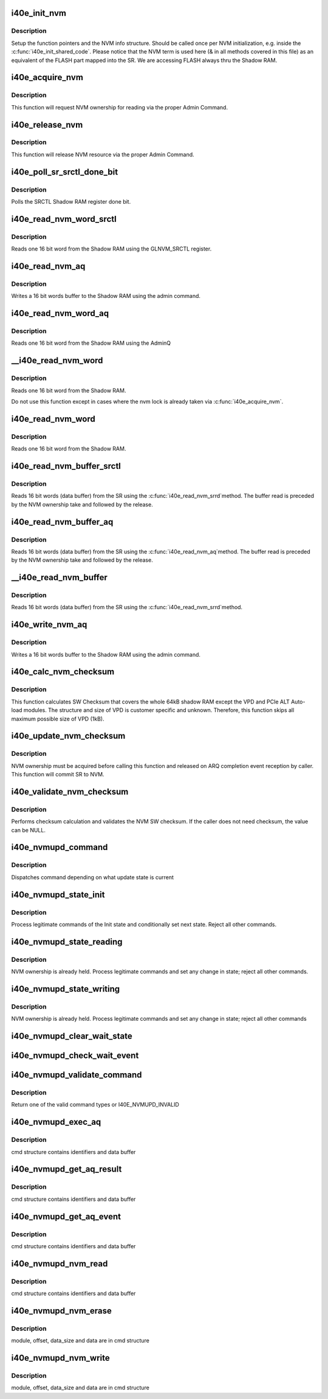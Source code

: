 .. -*- coding: utf-8; mode: rst -*-
.. src-file: drivers/net/ethernet/intel/i40e/i40e_nvm.c

.. _`i40e_init_nvm`:

i40e_init_nvm
=============

.. c:function:: i40e_status i40e_init_nvm(struct i40e_hw *hw)

    Initialize NVM function pointers

    :param struct i40e_hw \*hw:
        pointer to the HW structure

.. _`i40e_init_nvm.description`:

Description
-----------

Setup the function pointers and the NVM info structure. Should be called
once per NVM initialization, e.g. inside the \ :c:func:`i40e_init_shared_code`\ .
Please notice that the NVM term is used here (& in all methods covered
in this file) as an equivalent of the FLASH part mapped into the SR.
We are accessing FLASH always thru the Shadow RAM.

.. _`i40e_acquire_nvm`:

i40e_acquire_nvm
================

.. c:function:: i40e_status i40e_acquire_nvm(struct i40e_hw *hw, enum i40e_aq_resource_access_type access)

    Generic request for acquiring the NVM ownership

    :param struct i40e_hw \*hw:
        pointer to the HW structure

    :param enum i40e_aq_resource_access_type access:
        NVM access type (read or write)

.. _`i40e_acquire_nvm.description`:

Description
-----------

This function will request NVM ownership for reading
via the proper Admin Command.

.. _`i40e_release_nvm`:

i40e_release_nvm
================

.. c:function:: void i40e_release_nvm(struct i40e_hw *hw)

    Generic request for releasing the NVM ownership

    :param struct i40e_hw \*hw:
        pointer to the HW structure

.. _`i40e_release_nvm.description`:

Description
-----------

This function will release NVM resource via the proper Admin Command.

.. _`i40e_poll_sr_srctl_done_bit`:

i40e_poll_sr_srctl_done_bit
===========================

.. c:function:: i40e_status i40e_poll_sr_srctl_done_bit(struct i40e_hw *hw)

    Polls the GLNVM_SRCTL done bit

    :param struct i40e_hw \*hw:
        pointer to the HW structure

.. _`i40e_poll_sr_srctl_done_bit.description`:

Description
-----------

Polls the SRCTL Shadow RAM register done bit.

.. _`i40e_read_nvm_word_srctl`:

i40e_read_nvm_word_srctl
========================

.. c:function:: i40e_status i40e_read_nvm_word_srctl(struct i40e_hw *hw, u16 offset, u16 *data)

    Reads Shadow RAM via SRCTL register

    :param struct i40e_hw \*hw:
        pointer to the HW structure

    :param u16 offset:
        offset of the Shadow RAM word to read (0x000000 - 0x001FFF)

    :param u16 \*data:
        word read from the Shadow RAM

.. _`i40e_read_nvm_word_srctl.description`:

Description
-----------

Reads one 16 bit word from the Shadow RAM using the GLNVM_SRCTL register.

.. _`i40e_read_nvm_aq`:

i40e_read_nvm_aq
================

.. c:function:: i40e_status i40e_read_nvm_aq(struct i40e_hw *hw, u8 module_pointer, u32 offset, u16 words, void *data, bool last_command)

    Read Shadow RAM.

    :param struct i40e_hw \*hw:
        pointer to the HW structure.

    :param u8 module_pointer:
        module pointer location in words from the NVM beginning

    :param u32 offset:
        offset in words from module start

    :param u16 words:
        number of words to write

    :param void \*data:
        buffer with words to write to the Shadow RAM

    :param bool last_command:
        tells the AdminQ that this is the last command

.. _`i40e_read_nvm_aq.description`:

Description
-----------

Writes a 16 bit words buffer to the Shadow RAM using the admin command.

.. _`i40e_read_nvm_word_aq`:

i40e_read_nvm_word_aq
=====================

.. c:function:: i40e_status i40e_read_nvm_word_aq(struct i40e_hw *hw, u16 offset, u16 *data)

    Reads Shadow RAM via AQ

    :param struct i40e_hw \*hw:
        pointer to the HW structure

    :param u16 offset:
        offset of the Shadow RAM word to read (0x000000 - 0x001FFF)

    :param u16 \*data:
        word read from the Shadow RAM

.. _`i40e_read_nvm_word_aq.description`:

Description
-----------

Reads one 16 bit word from the Shadow RAM using the AdminQ

.. _`__i40e_read_nvm_word`:

__i40e_read_nvm_word
====================

.. c:function:: i40e_status __i40e_read_nvm_word(struct i40e_hw *hw, u16 offset, u16 *data)

    Reads nvm word, assumes caller does the locking

    :param struct i40e_hw \*hw:
        pointer to the HW structure

    :param u16 offset:
        offset of the Shadow RAM word to read (0x000000 - 0x001FFF)

    :param u16 \*data:
        word read from the Shadow RAM

.. _`__i40e_read_nvm_word.description`:

Description
-----------

Reads one 16 bit word from the Shadow RAM.

Do not use this function except in cases where the nvm lock is already
taken via \ :c:func:`i40e_acquire_nvm`\ .

.. _`i40e_read_nvm_word`:

i40e_read_nvm_word
==================

.. c:function:: i40e_status i40e_read_nvm_word(struct i40e_hw *hw, u16 offset, u16 *data)

    Reads nvm word and acquire lock if necessary

    :param struct i40e_hw \*hw:
        pointer to the HW structure

    :param u16 offset:
        offset of the Shadow RAM word to read (0x000000 - 0x001FFF)

    :param u16 \*data:
        word read from the Shadow RAM

.. _`i40e_read_nvm_word.description`:

Description
-----------

Reads one 16 bit word from the Shadow RAM.

.. _`i40e_read_nvm_buffer_srctl`:

i40e_read_nvm_buffer_srctl
==========================

.. c:function:: i40e_status i40e_read_nvm_buffer_srctl(struct i40e_hw *hw, u16 offset, u16 *words, u16 *data)

    Reads Shadow RAM buffer via SRCTL register

    :param struct i40e_hw \*hw:
        pointer to the HW structure

    :param u16 offset:
        offset of the Shadow RAM word to read (0x000000 - 0x001FFF).

    :param u16 \*words:
        (in) number of words to read; (out) number of words actually read

    :param u16 \*data:
        words read from the Shadow RAM

.. _`i40e_read_nvm_buffer_srctl.description`:

Description
-----------

Reads 16 bit words (data buffer) from the SR using the \ :c:func:`i40e_read_nvm_srrd`\ 
method. The buffer read is preceded by the NVM ownership take
and followed by the release.

.. _`i40e_read_nvm_buffer_aq`:

i40e_read_nvm_buffer_aq
=======================

.. c:function:: i40e_status i40e_read_nvm_buffer_aq(struct i40e_hw *hw, u16 offset, u16 *words, u16 *data)

    Reads Shadow RAM buffer via AQ

    :param struct i40e_hw \*hw:
        pointer to the HW structure

    :param u16 offset:
        offset of the Shadow RAM word to read (0x000000 - 0x001FFF).

    :param u16 \*words:
        (in) number of words to read; (out) number of words actually read

    :param u16 \*data:
        words read from the Shadow RAM

.. _`i40e_read_nvm_buffer_aq.description`:

Description
-----------

Reads 16 bit words (data buffer) from the SR using the \ :c:func:`i40e_read_nvm_aq`\ 
method. The buffer read is preceded by the NVM ownership take
and followed by the release.

.. _`__i40e_read_nvm_buffer`:

__i40e_read_nvm_buffer
======================

.. c:function:: i40e_status __i40e_read_nvm_buffer(struct i40e_hw *hw, u16 offset, u16 *words, u16 *data)

    Reads nvm buffer, caller must acquire lock

    :param struct i40e_hw \*hw:
        pointer to the HW structure

    :param u16 offset:
        offset of the Shadow RAM word to read (0x000000 - 0x001FFF).

    :param u16 \*words:
        (in) number of words to read; (out) number of words actually read

    :param u16 \*data:
        words read from the Shadow RAM

.. _`__i40e_read_nvm_buffer.description`:

Description
-----------

Reads 16 bit words (data buffer) from the SR using the \ :c:func:`i40e_read_nvm_srrd`\ 
method.

.. _`i40e_write_nvm_aq`:

i40e_write_nvm_aq
=================

.. c:function:: i40e_status i40e_write_nvm_aq(struct i40e_hw *hw, u8 module_pointer, u32 offset, u16 words, void *data, bool last_command)

    Writes Shadow RAM.

    :param struct i40e_hw \*hw:
        pointer to the HW structure.

    :param u8 module_pointer:
        module pointer location in words from the NVM beginning

    :param u32 offset:
        offset in words from module start

    :param u16 words:
        number of words to write

    :param void \*data:
        buffer with words to write to the Shadow RAM

    :param bool last_command:
        tells the AdminQ that this is the last command

.. _`i40e_write_nvm_aq.description`:

Description
-----------

Writes a 16 bit words buffer to the Shadow RAM using the admin command.

.. _`i40e_calc_nvm_checksum`:

i40e_calc_nvm_checksum
======================

.. c:function:: i40e_status i40e_calc_nvm_checksum(struct i40e_hw *hw, u16 *checksum)

    Calculates and returns the checksum

    :param struct i40e_hw \*hw:
        pointer to hardware structure

    :param u16 \*checksum:
        pointer to the checksum

.. _`i40e_calc_nvm_checksum.description`:

Description
-----------

This function calculates SW Checksum that covers the whole 64kB shadow RAM
except the VPD and PCIe ALT Auto-load modules. The structure and size of VPD
is customer specific and unknown. Therefore, this function skips all maximum
possible size of VPD (1kB).

.. _`i40e_update_nvm_checksum`:

i40e_update_nvm_checksum
========================

.. c:function:: i40e_status i40e_update_nvm_checksum(struct i40e_hw *hw)

    Updates the NVM checksum

    :param struct i40e_hw \*hw:
        pointer to hardware structure

.. _`i40e_update_nvm_checksum.description`:

Description
-----------

NVM ownership must be acquired before calling this function and released
on ARQ completion event reception by caller.
This function will commit SR to NVM.

.. _`i40e_validate_nvm_checksum`:

i40e_validate_nvm_checksum
==========================

.. c:function:: i40e_status i40e_validate_nvm_checksum(struct i40e_hw *hw, u16 *checksum)

    Validate EEPROM checksum

    :param struct i40e_hw \*hw:
        pointer to hardware structure

    :param u16 \*checksum:
        calculated checksum

.. _`i40e_validate_nvm_checksum.description`:

Description
-----------

Performs checksum calculation and validates the NVM SW checksum. If the
caller does not need checksum, the value can be NULL.

.. _`i40e_nvmupd_command`:

i40e_nvmupd_command
===================

.. c:function:: i40e_status i40e_nvmupd_command(struct i40e_hw *hw, struct i40e_nvm_access *cmd, u8 *bytes, int *perrno)

    Process an NVM update command

    :param struct i40e_hw \*hw:
        pointer to hardware structure

    :param struct i40e_nvm_access \*cmd:
        pointer to nvm update command

    :param u8 \*bytes:
        pointer to the data buffer

    :param int \*perrno:
        pointer to return error code

.. _`i40e_nvmupd_command.description`:

Description
-----------

Dispatches command depending on what update state is current

.. _`i40e_nvmupd_state_init`:

i40e_nvmupd_state_init
======================

.. c:function:: i40e_status i40e_nvmupd_state_init(struct i40e_hw *hw, struct i40e_nvm_access *cmd, u8 *bytes, int *perrno)

    Handle NVM update state Init

    :param struct i40e_hw \*hw:
        pointer to hardware structure

    :param struct i40e_nvm_access \*cmd:
        pointer to nvm update command buffer

    :param u8 \*bytes:
        pointer to the data buffer

    :param int \*perrno:
        pointer to return error code

.. _`i40e_nvmupd_state_init.description`:

Description
-----------

Process legitimate commands of the Init state and conditionally set next
state. Reject all other commands.

.. _`i40e_nvmupd_state_reading`:

i40e_nvmupd_state_reading
=========================

.. c:function:: i40e_status i40e_nvmupd_state_reading(struct i40e_hw *hw, struct i40e_nvm_access *cmd, u8 *bytes, int *perrno)

    Handle NVM update state Reading

    :param struct i40e_hw \*hw:
        pointer to hardware structure

    :param struct i40e_nvm_access \*cmd:
        pointer to nvm update command buffer

    :param u8 \*bytes:
        pointer to the data buffer

    :param int \*perrno:
        pointer to return error code

.. _`i40e_nvmupd_state_reading.description`:

Description
-----------

NVM ownership is already held.  Process legitimate commands and set any
change in state; reject all other commands.

.. _`i40e_nvmupd_state_writing`:

i40e_nvmupd_state_writing
=========================

.. c:function:: i40e_status i40e_nvmupd_state_writing(struct i40e_hw *hw, struct i40e_nvm_access *cmd, u8 *bytes, int *perrno)

    Handle NVM update state Writing

    :param struct i40e_hw \*hw:
        pointer to hardware structure

    :param struct i40e_nvm_access \*cmd:
        pointer to nvm update command buffer

    :param u8 \*bytes:
        pointer to the data buffer

    :param int \*perrno:
        pointer to return error code

.. _`i40e_nvmupd_state_writing.description`:

Description
-----------

NVM ownership is already held.  Process legitimate commands and set any
change in state; reject all other commands

.. _`i40e_nvmupd_clear_wait_state`:

i40e_nvmupd_clear_wait_state
============================

.. c:function:: void i40e_nvmupd_clear_wait_state(struct i40e_hw *hw)

    clear wait state on hw

    :param struct i40e_hw \*hw:
        pointer to the hardware structure

.. _`i40e_nvmupd_check_wait_event`:

i40e_nvmupd_check_wait_event
============================

.. c:function:: void i40e_nvmupd_check_wait_event(struct i40e_hw *hw, u16 opcode, struct i40e_aq_desc *desc)

    handle NVM update operation events

    :param struct i40e_hw \*hw:
        pointer to the hardware structure

    :param u16 opcode:
        the event that just happened

    :param struct i40e_aq_desc \*desc:
        *undescribed*

.. _`i40e_nvmupd_validate_command`:

i40e_nvmupd_validate_command
============================

.. c:function:: enum i40e_nvmupd_cmd i40e_nvmupd_validate_command(struct i40e_hw *hw, struct i40e_nvm_access *cmd, int *perrno)

    Validate given command

    :param struct i40e_hw \*hw:
        pointer to hardware structure

    :param struct i40e_nvm_access \*cmd:
        pointer to nvm update command buffer

    :param int \*perrno:
        pointer to return error code

.. _`i40e_nvmupd_validate_command.description`:

Description
-----------

Return one of the valid command types or I40E_NVMUPD_INVALID

.. _`i40e_nvmupd_exec_aq`:

i40e_nvmupd_exec_aq
===================

.. c:function:: i40e_status i40e_nvmupd_exec_aq(struct i40e_hw *hw, struct i40e_nvm_access *cmd, u8 *bytes, int *perrno)

    Run an AQ command

    :param struct i40e_hw \*hw:
        pointer to hardware structure

    :param struct i40e_nvm_access \*cmd:
        pointer to nvm update command buffer

    :param u8 \*bytes:
        pointer to the data buffer

    :param int \*perrno:
        pointer to return error code

.. _`i40e_nvmupd_exec_aq.description`:

Description
-----------

cmd structure contains identifiers and data buffer

.. _`i40e_nvmupd_get_aq_result`:

i40e_nvmupd_get_aq_result
=========================

.. c:function:: i40e_status i40e_nvmupd_get_aq_result(struct i40e_hw *hw, struct i40e_nvm_access *cmd, u8 *bytes, int *perrno)

    Get the results from the previous exec_aq

    :param struct i40e_hw \*hw:
        pointer to hardware structure

    :param struct i40e_nvm_access \*cmd:
        pointer to nvm update command buffer

    :param u8 \*bytes:
        pointer to the data buffer

    :param int \*perrno:
        pointer to return error code

.. _`i40e_nvmupd_get_aq_result.description`:

Description
-----------

cmd structure contains identifiers and data buffer

.. _`i40e_nvmupd_get_aq_event`:

i40e_nvmupd_get_aq_event
========================

.. c:function:: i40e_status i40e_nvmupd_get_aq_event(struct i40e_hw *hw, struct i40e_nvm_access *cmd, u8 *bytes, int *perrno)

    Get the Admin Queue event from previous exec_aq

    :param struct i40e_hw \*hw:
        pointer to hardware structure

    :param struct i40e_nvm_access \*cmd:
        pointer to nvm update command buffer

    :param u8 \*bytes:
        pointer to the data buffer

    :param int \*perrno:
        pointer to return error code

.. _`i40e_nvmupd_get_aq_event.description`:

Description
-----------

cmd structure contains identifiers and data buffer

.. _`i40e_nvmupd_nvm_read`:

i40e_nvmupd_nvm_read
====================

.. c:function:: i40e_status i40e_nvmupd_nvm_read(struct i40e_hw *hw, struct i40e_nvm_access *cmd, u8 *bytes, int *perrno)

    Read NVM

    :param struct i40e_hw \*hw:
        pointer to hardware structure

    :param struct i40e_nvm_access \*cmd:
        pointer to nvm update command buffer

    :param u8 \*bytes:
        pointer to the data buffer

    :param int \*perrno:
        pointer to return error code

.. _`i40e_nvmupd_nvm_read.description`:

Description
-----------

cmd structure contains identifiers and data buffer

.. _`i40e_nvmupd_nvm_erase`:

i40e_nvmupd_nvm_erase
=====================

.. c:function:: i40e_status i40e_nvmupd_nvm_erase(struct i40e_hw *hw, struct i40e_nvm_access *cmd, int *perrno)

    Erase an NVM module

    :param struct i40e_hw \*hw:
        pointer to hardware structure

    :param struct i40e_nvm_access \*cmd:
        pointer to nvm update command buffer

    :param int \*perrno:
        pointer to return error code

.. _`i40e_nvmupd_nvm_erase.description`:

Description
-----------

module, offset, data_size and data are in cmd structure

.. _`i40e_nvmupd_nvm_write`:

i40e_nvmupd_nvm_write
=====================

.. c:function:: i40e_status i40e_nvmupd_nvm_write(struct i40e_hw *hw, struct i40e_nvm_access *cmd, u8 *bytes, int *perrno)

    Write NVM

    :param struct i40e_hw \*hw:
        pointer to hardware structure

    :param struct i40e_nvm_access \*cmd:
        pointer to nvm update command buffer

    :param u8 \*bytes:
        pointer to the data buffer

    :param int \*perrno:
        pointer to return error code

.. _`i40e_nvmupd_nvm_write.description`:

Description
-----------

module, offset, data_size and data are in cmd structure

.. This file was automatic generated / don't edit.


